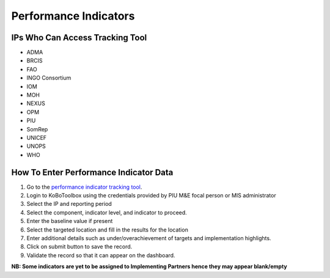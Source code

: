 ======================
Performance Indicators
======================

IPs Who Can Access Tracking Tool
--------------------------------

- ADMA
- BRCIS
- FAO
- INGO Consortium
- IOM
- MOH
- NEXUS
- OPM
- PIU
- SomRep
- UNICEF
- UNOPS
- WHO

How To Enter Performance Indicator Data
---------------------------------------

#. Go to the `performance indicator tracking tool <https://ee.kobotoolbox.org/x/kuICejSg>`_.
#. Login to KoBoToolbox using the credentials provided by PIU M&E focal person or MIS administrator
#. Select the IP and reporting period
#. Select the component, indicator level, and indicator to proceed.
#. Enter the baseline value if present
#. Select the targeted location and fill in the results for the location
#. Enter additional details such as under/overachievement of targets and implementation highlights.
#. Click on submit button to save the record.
#. Validate the record so that it can appear on the dashboard.

**NB: Some indicators are yet to be assigned to Implementing Partners hence they may appear blank/empty**




